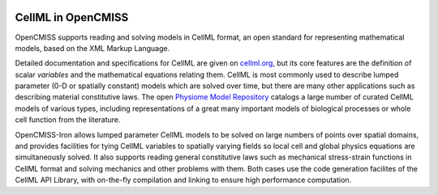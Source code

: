 ﻿.. image:: CellML_Logo_200x100.png
   :align: right
   :target: https://www.cellml.org/

CellML in OpenCMISS
===================

OpenCMISS supports reading and solving models in CellML format, an open standard for representing mathematical models, based on the XML Markup Language.

Detailed documentation and specifications for CellML are given on `cellml.org <https://www.cellml.org/>`_, but its core features are the definition of scalar *variables* and the mathematical equations relating them. CellML is most commonly used to describe lumped parameter (0-D or spatially constant) models which are solved over time, but there are many other applications such as describing material constitutive laws. The open `Physiome Model Repository <https://models.physiomeproject.org/>`_ catalogs a large number of curated CellML models of various types, including representations of a great many important models of biological processes or whole cell function from the literature.

OpenCMISS-Iron allows lumped parameter CellML models to be solved on large numbers of points over spatial domains, and provides facilities for tying CellML variables to spatially varying fields so local cell and global physics equations are simultaneously solved. It also supports reading general constitutive laws such as mechanical stress-strain functions in CellML format and solving mechanics and other problems with them. Both cases use the code generation facilites of the CellML API Library, with on-the-fly compilation and linking to ensure high performance computation.
